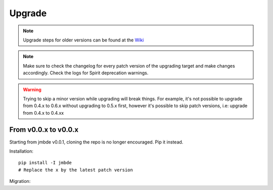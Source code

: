.. _upgrade:

Upgrade
=======

.. Note::
    Upgrade steps for older versions can be found at the
    `Wiki <https://github.com/jmuelbert/jmbde-python/wiki/Upgrading>`_

.. Note::
    Make sure to check the changelog for every patch version
    of the upgrading target and make changes accordingly.
    Check the logs for Spirit deprecation warnings.

.. Warning::
    Trying to skip a minor version while upgrading will break things. For example, it's
    not possible to upgrade from 0.4.x to 0.6.x without upgrading to 0.5.x first,
    however it's possible to skip patch versions, i.e: upgrade from 0.4.x to 0.4.xx

From v0.0.x to v0.0.x
---------------------

Starting from jmbde v0.0.1, cloning the repo is no longer encouraged. Pip it instead.

Installation::

    pip install -I jmbde
    # Replace the x by the latest patch version

Migration::